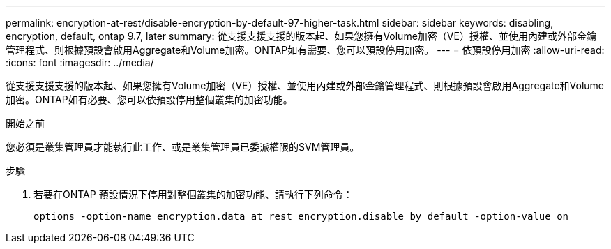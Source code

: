 ---
permalink: encryption-at-rest/disable-encryption-by-default-97-higher-task.html 
sidebar: sidebar 
keywords: disabling, encryption, default, ontap 9.7, later 
summary: 從支援支援支援的版本起、如果您擁有Volume加密（VE）授權、並使用內建或外部金鑰管理程式、則根據預設會啟用Aggregate和Volume加密。ONTAP如有需要、您可以預設停用加密。 
---
= 依預設停用加密
:allow-uri-read: 
:icons: font
:imagesdir: ../media/


[role="lead"]
從支援支援支援的版本起、如果您擁有Volume加密（VE）授權、並使用內建或外部金鑰管理程式、則根據預設會啟用Aggregate和Volume加密。ONTAP如有必要、您可以依預設停用整個叢集的加密功能。

.開始之前
您必須是叢集管理員才能執行此工作、或是叢集管理員已委派權限的SVM管理員。

.步驟
. 若要在ONTAP 預設情況下停用對整個叢集的加密功能、請執行下列命令：
+
`options -option-name encryption.data_at_rest_encryption.disable_by_default -option-value on`


